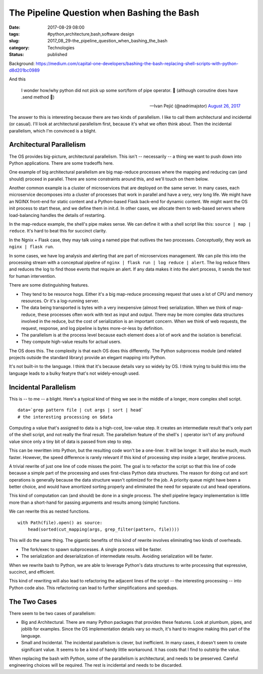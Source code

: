 The Pipeline Question when Bashing the Bash
===========================================

:date: 2017-08-29 08:00
:tags: #python,architecture,bash,software design
:slug: 2017_08_29-the_pipeline_question_when_bashing_the_bash
:category: Technologies
:status: published


Background: https://medium.com/capital-one-developers/bashing-the-bash-replacing-shell-scripts-with-python-d8d201bc0989

And this

    I wonder how/why python did not pick up some sort/form of pipe
    operator. 🤨
    (although coroutine does have .send method 🤔)
    
    — Ivan Pejić (@nadrimajstor) `August 26,
    2017 <https://twitter.com/nadrimajstor/status/901235806714679296>`__


The answer to this is interesting because there are two kinds of
parallelism. I like to call them architectural and incidental (or
casual).  I'll look at architectural parallelism first, because it's
what we often think about. Then the incidental parallelism, which I'm
convinced is a blight.

Architectural Parallelism
-------------------------


The OS provides big-picture, architectural parallelism. This isn't --
necessarily -- a thing we want to push down into Python applications.
There are some tradeoffs here.

One example of big architectural parallelism are big map-reduce
processes where the mapping and reducing can (and should) proceed in
parallel. There are some constraints around this, and we'll touch on
them below.

Another common example is a cluster of microservices that are deployed
on the same server. In many cases, each microservice decomposes into a
cluster of processes that work in parallel and have a very, very long
life. We might have an NGINX front-end for static content and a
Python-based Flask back-end for dynamic content.  We might want the OS
init process to start these, and we define them in init.d. In other
cases, we allocate them to web-based servers where load-balancing
handles the details of restarting.

In the map-reduce example, the shell's pipe makes sense. We can define
it with a shell script like this: ``source | map | reduce``.  
It's hard to beat this for succinct clarity.

In the Ngnix + Flask case, they may talk using a named pipe that
outlives the two processes. *Conceptually*, they work as ``nginx | flask run``.

In some cases, we have log analysis and alerting that are part of
microservices management. We can pile this into the processing stream
with a conceptual pipeline of ``nginx | flask run | log reduce | alert``. The log reduce filters and reduces the log to find those events
that require an alert. If any data makes it into the alert process, it
sends the text for human intervention.

There are some distinguishing features.

-  They tend to be resource hogs. Either it's a big map-reduce
   processing request that uses a lot of CPU and memory resources. Or
   it's a log-running server.

-  The data being transported is bytes with a very inexpensive (almost
   free) serialization. When we think of map-reduce, these processes
   often work with text as input and output. There may be more complex
   data structures involved in the reduce, but the cost of serialization
   is an important concern. When we think of web requests, the request,
   response, and log pipeline is bytes more-or-less by definition.

-  The parallelism is at the process level because each element does a
   lot of work and the isolation is beneficial.

-  They compute high-value results for actual users.


The OS does this. The complexity is that each OS does this
differently. The Python subprocess module (and related projects
outside the standard library) provide an elegant mapping into
Python.


It's not built-in to the language. I think that it's because details
vary so widely by OS. I think trying to build this into the language
leads to a bulky featyre that's not widely-enough used.


Incidental Parallelism
----------------------


This is -- to me -- a blight. Here's a typical kind of thing we see
in the middle of a longer, more complex shell script.

::

   data=`grep pattern file | cut args | sort | head`
   # the interesting processing on $data


Computing a value that's assigned to data is a high-cost, low-value
step. It creates an intermediate result that's only part of the shell
script, and not really the final result. The parallelism feature of
the shell's ``|`` operator isn't of any profound value since only a tiny
bit of data is passed from step to step.


This can be rewritten into Python, but the resulting code won't be a
one-liner. It will be longer. It will also be much, much faster.
However, the speed difference is rarely relevant if this kind of
processing step inside a larger, iterative process.

A trivial rewrite of just one line of code misses the point. The goal
is to refactor the script so that this line of code because a simple
part of the processing and uses first-class Python data structures.
The reason for doing cut and sort operations is generally because the
data structure wasn't optimized for the job. A priority queue might
have been a better choice, and would have amortized sorting properly
and eliminated the need for separate cut and head operations.


This kind of computation can (and should) be done in a single
process. The shell pipeline legacy implementation is little more than
a short-hand for passing arguments and results among (simple)
functions.


We can rewrite this as nested functions.

::

   with Path(file).open() as source:
       head(sorted(cut_mapping(args, grep_filter(pattern, file))))


This will do the same thing. The gigantic benefits of this kind of
rewrite involves eliminating two kinds of overheads.

-  The fork/exec to spawn subprocesses. A single process will be
   faster.

-  The serialization and deserialization of intermediate results.
   Avoiding serialization will be faster.


When we rewrite bash to Python, we are able to leverage Python's
data structures to write processing that expressive, succinct, and
efficient.

This kind of rewriting will also lead to refactoring the adjacent
lines of the script -- the interesting processing -- into Python
code also. This refactoring can lead to further simplifications
and speedups.

The Two Cases
-------------

There seem to be two cases of parallelism:

-   Big and Architectural. There are many Python packages that
    provides these features. Look at plumbum, pipes, and joblib for
    examples. Since the OS implementation details vary so much,
    it's hard to imagine making this part of the language.

-   Small and Incidental.  The incidental parallelism is clever,
    but inefficient. In many cases, it doesn't seem to create
    significant value. It seems to be a kind of handy little
    workaround. It has costs that I find to outstrip the value.

      
When replacing the bash with Python, some of the parallelism is
architectural, and needs to be preserved. Careful engineering
choices will be required. The rest is incidental and needs to
be discarded.





